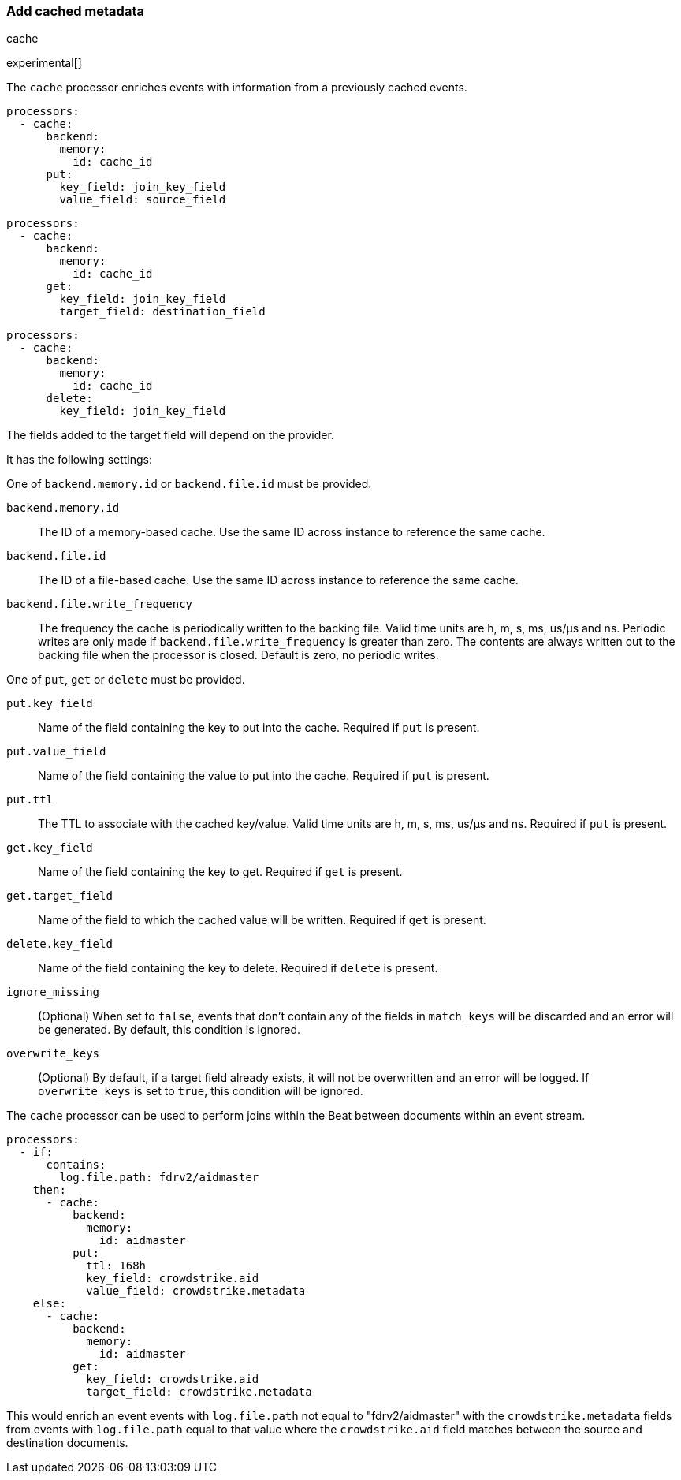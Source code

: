 [[add-cached-metadata]]
=== Add cached metadata

++++
<titleabbrev>cache</titleabbrev>
++++

experimental[]

The `cache` processor enriches events with information from a previously
cached events.

[source,yaml]
-------------------------------------------------------------------------------
processors:
  - cache:
      backend:
        memory:
          id: cache_id
      put:
        key_field: join_key_field
        value_field: source_field
-------------------------------------------------------------------------------

[source,yaml]
-------------------------------------------------------------------------------
processors:
  - cache:
      backend:
        memory:
          id: cache_id
      get:
        key_field: join_key_field
        target_field: destination_field
-------------------------------------------------------------------------------

[source,yaml]
-------------------------------------------------------------------------------
processors:
  - cache:
      backend:
        memory:
          id: cache_id
      delete:
        key_field: join_key_field
-------------------------------------------------------------------------------

The fields added to the target field will depend on the provider.

It has the following settings:

One of `backend.memory.id` or `backend.file.id` must be provided.

`backend.memory.id`:: The ID of a memory-based cache. Use the same ID across instance to reference the same cache.
`backend.file.id`:: The ID of a file-based cache. Use the same ID across instance to reference the same cache.
`backend.file.write_frequency`:: The frequency the cache is periodically written to the backing file. Valid time units are h, m, s, ms, us/µs and ns. Periodic writes are only made if `backend.file.write_frequency` is greater than zero. The contents are always written out to the backing file when the processor is closed. Default is zero, no periodic writes.

One of `put`, `get` or `delete` must be provided.

`put.key_field`:: Name of the field containing the key to put into the cache. Required if `put` is present.
`put.value_field`:: Name of the field containing the value to put into the cache. Required if `put` is present.
`put.ttl`:: The TTL to associate with the cached key/value. Valid time units are h, m, s, ms, us/µs and ns. Required if `put` is present.

`get.key_field`:: Name of the field containing the key to get. Required if `get` is present.
`get.target_field`:: Name of the field to which the cached value will be written. Required if `get` is present.

`delete.key_field`:: Name of the field containing the key to delete. Required if `delete` is present.

`ignore_missing`:: (Optional) When set to `false`, events that don't contain any
of the fields in `match_keys` will be discarded and an error will be generated. By
default, this condition is ignored.

`overwrite_keys`:: (Optional) By default, if a target field already exists, it
will not be overwritten and an error will be logged. If `overwrite_keys` is
set to `true`, this condition will be ignored.

The `cache` processor can be used to perform joins within the Beat between
documents within an event stream.

[source,yaml]
-------------------------------------------------------------------------------
processors:
  - if:
      contains:
        log.file.path: fdrv2/aidmaster
    then:
      - cache:
          backend:
            memory:
              id: aidmaster
          put:
            ttl: 168h
            key_field: crowdstrike.aid
            value_field: crowdstrike.metadata
    else:
      - cache:
          backend:
            memory:
              id: aidmaster
          get:
            key_field: crowdstrike.aid
            target_field: crowdstrike.metadata
-------------------------------------------------------------------------------

This would enrich an event events with `log.file.path` not equal to
"fdrv2/aidmaster" with the `crowdstrike.metadata` fields from events
with `log.file.path` equal to that value where the `crowdstrike.aid`
field matches between the source and destination documents.
